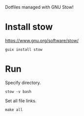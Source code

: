 Dotfiles managed with GNU Stow!
* Install  stow
https://www.gnu.org/software/stow/

#+begin_src shell
guix install stow
#+end_src
* Run
Specify directory.
#+begin_src shell
stow -v bash
#+end_src

Set all file links.
#+begin_src shell
make all
#+end_src
